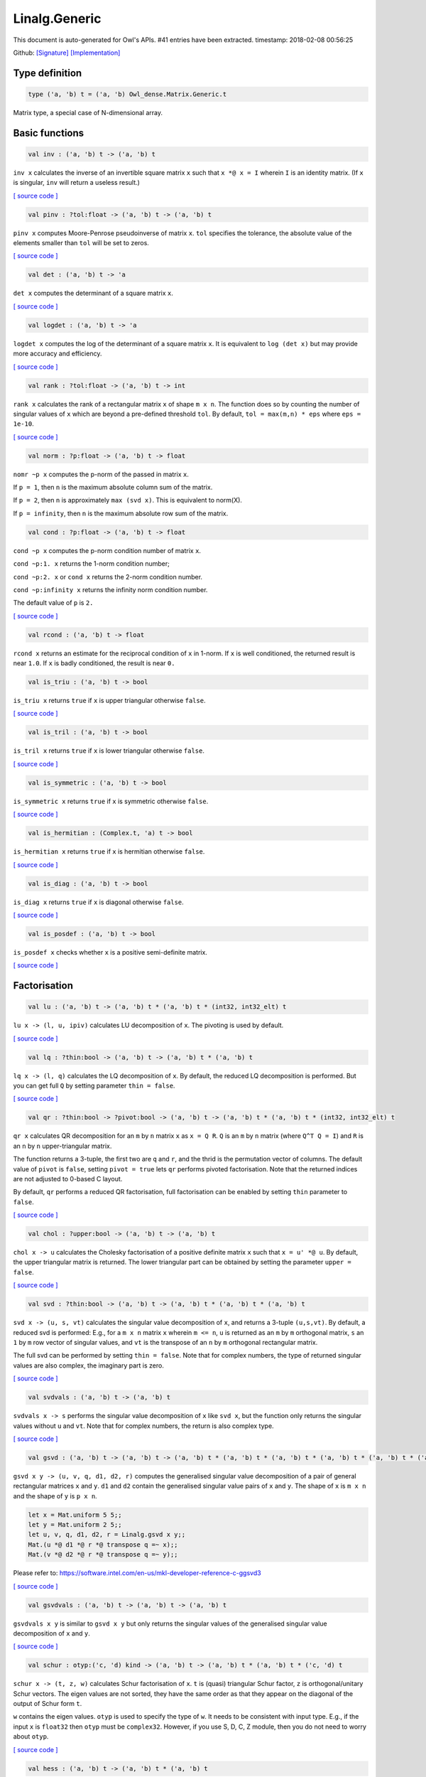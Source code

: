 Linalg.Generic
===============================================================================

This document is auto-generated for Owl's APIs.
#41 entries have been extracted.
timestamp: 2018-02-08 00:56:25

Github:
`[Signature] <https://github.com/ryanrhymes/owl/tree/master/src/owl/linalg/owl_linalg_generic.mli>`_ 
`[Implementation] <https://github.com/ryanrhymes/owl/tree/master/src/owl/linalg/owl_linalg_generic.ml>`_



Type definition
-------------------------------------------------------------------------------



.. code-block:: ocaml

  type ('a, 'b) t = ('a, 'b) Owl_dense.Matrix.Generic.t
    

Matrix type, a special case of N-dimensional array.

Basic functions
-------------------------------------------------------------------------------



.. code-block:: ocaml

  val inv : ('a, 'b) t -> ('a, 'b) t

``inv x`` calculates the inverse of an invertible square matrix ``x``
such that ``x *@ x = I`` wherein ``I`` is an identity matrix.  (If ``x``
is singular, ``inv`` will return a useless result.)

`[ source code ] <https://github.com/ryanrhymes/owl/blob/master/src/owl/linalg/owl_linalg_generic.ml#L40>`__



.. code-block:: ocaml

  val pinv : ?tol:float -> ('a, 'b) t -> ('a, 'b) t

``pinv x`` computes Moore-Penrose pseudoinverse of matrix ``x``. ``tol`` specifies
the tolerance, the absolute value of the elements smaller than ``tol`` will be
set to zeros.

`[ source code ] <https://github.com/ryanrhymes/owl/blob/master/src/owl/linalg/owl_linalg_generic.ml#L624>`__



.. code-block:: ocaml

  val det : ('a, 'b) t -> 'a

``det x`` computes the determinant of a square matrix ``x``.

`[ source code ] <https://github.com/ryanrhymes/owl/blob/master/src/owl/linalg/owl_linalg_generic.ml#L46>`__



.. code-block:: ocaml

  val logdet : ('a, 'b) t -> 'a

``logdet x`` computes the log of the determinant of a square matrix ``x``. It is
equivalent to ``log (det x)`` but may provide more accuracy and efficiency.

`[ source code ] <https://github.com/ryanrhymes/owl/blob/master/src/owl/linalg/owl_linalg_generic.ml#L69>`__



.. code-block:: ocaml

  val rank : ?tol:float -> ('a, 'b) t -> int

``rank x`` calculates the rank of a rectangular matrix ``x`` of shape ``m x n``.
The function does so by counting the number of singular values of ``x`` which
are beyond a pre-defined threshold ``tol``. By default, ``tol = max(m,n) * eps``
where ``eps = 1e-10``.

`[ source code ] <https://github.com/ryanrhymes/owl/blob/master/src/owl/linalg/owl_linalg_generic.ml#L229>`__



.. code-block:: ocaml

  val norm : ?p:float -> ('a, 'b) t -> float

``nomr ~p x`` computes the p-norm of the passed in matrix ``x``.

If ``p = 1``, then ``n`` is the maximum absolute column sum of the matrix.

If ``p = 2``, then ``n`` is approximately ``max (svd x)``. This is equivalent to norm(X).

If ``p = infinity``, then ``n`` is the maximum absolute row sum of the matrix.

.. code-block:: ocaml

  val cond : ?p:float -> ('a, 'b) t -> float

``cond ~p x`` computes the p-norm condition number of matrix ``x``.

``cond ~p:1. x`` returns the 1-norm condition number;

``cond ~p:2. x`` or ``cond x`` returns the 2-norm condition number.

``cond ~p:infinity x`` returns the infinity norm condition number.

The default value of ``p`` is ``2.``

`[ source code ] <https://github.com/ryanrhymes/owl/blob/master/src/owl/linalg/owl_linalg_generic.ml#L531>`__



.. code-block:: ocaml

  val rcond : ('a, 'b) t -> float

``rcond x`` returns an estimate for the reciprocal condition of ``x`` in 1-norm.
If ``x`` is well conditioned, the returned result is near ``1.0``. If ``x`` is badly
conditioned, the result is near ``0.``

.. code-block:: ocaml

  val is_triu : ('a, 'b) t -> bool

``is_triu x`` returns ``true`` if ``x`` is upper triangular otherwise ``false``.

`[ source code ] <https://github.com/ryanrhymes/owl/blob/master/src/owl/linalg/owl_linalg_generic.ml#L431>`__



.. code-block:: ocaml

  val is_tril : ('a, 'b) t -> bool

``is_tril x`` returns ``true`` if ``x`` is lower triangular otherwise ``false``.

`[ source code ] <https://github.com/ryanrhymes/owl/blob/master/src/owl/linalg/owl_linalg_generic.ml#L445>`__



.. code-block:: ocaml

  val is_symmetric : ('a, 'b) t -> bool

``is_symmetric x`` returns ``true`` if ``x`` is symmetric otherwise ``false``.

`[ source code ] <https://github.com/ryanrhymes/owl/blob/master/src/owl/linalg/owl_linalg_generic.ml#L459>`__



.. code-block:: ocaml

  val is_hermitian : (Complex.t, 'a) t -> bool

``is_hermitian x`` returns ``true`` if ``x`` is hermitian otherwise ``false``.

`[ source code ] <https://github.com/ryanrhymes/owl/blob/master/src/owl/linalg/owl_linalg_generic.ml#L476>`__



.. code-block:: ocaml

  val is_diag : ('a, 'b) t -> bool

``is_diag x`` returns ``true`` if ``x`` is diagonal otherwise ``false``.

`[ source code ] <https://github.com/ryanrhymes/owl/blob/master/src/owl/linalg/owl_linalg_generic.ml#L493>`__



.. code-block:: ocaml

  val is_posdef : ('a, 'b) t -> bool

``is_posdef x`` checks whether ``x`` is a positive semi-definite matrix.

`[ source code ] <https://github.com/ryanrhymes/owl/blob/master/src/owl/linalg/owl_linalg_generic.ml#L496>`__



Factorisation
-------------------------------------------------------------------------------



.. code-block:: ocaml

  val lu : ('a, 'b) t -> ('a, 'b) t * ('a, 'b) t * (int32, int32_elt) t

``lu x -> (l, u, ipiv)`` calculates LU decomposition of ``x``. The pivoting is
used by default.

`[ source code ] <https://github.com/ryanrhymes/owl/blob/master/src/owl/linalg/owl_linalg_generic.ml#L18>`__



.. code-block:: ocaml

  val lq : ?thin:bool -> ('a, 'b) t -> ('a, 'b) t * ('a, 'b) t

``lq x -> (l, q)`` calculates the LQ decomposition of ``x``. By default, the
reduced LQ decomposition is performed. But you can get full ``Q`` by setting
parameter ``thin = false``.

`[ source code ] <https://github.com/ryanrhymes/owl/blob/master/src/owl/linalg/owl_linalg_generic.ml#L161>`__



.. code-block:: ocaml

  val qr : ?thin:bool -> ?pivot:bool -> ('a, 'b) t -> ('a, 'b) t * ('a, 'b) t * (int32, int32_elt) t

``qr x`` calculates QR decomposition for an ``m`` by ``n`` matrix ``x`` as
``x = Q R``. ``Q`` is an ``m`` by ``n`` matrix (where ``Q^T Q = I``) and ``R`` is
an ``n`` by ``n`` upper-triangular matrix.

The function returns a 3-tuple, the first two are ``q`` and ``r``, and the thrid
is the permutation vector of columns. The default value of ``pivot`` is ``false``,
setting ``pivot = true`` lets ``qr`` performs pivoted factorisation. Note that
the returned indices are not adjusted to 0-based C layout.

By default, ``qr`` performs a reduced QR factorisation, full factorisation can
be enabled by setting ``thin`` parameter to ``false``.

`[ source code ] <https://github.com/ryanrhymes/owl/blob/master/src/owl/linalg/owl_linalg_generic.ml#L109>`__



.. code-block:: ocaml

  val chol : ?upper:bool -> ('a, 'b) t -> ('a, 'b) t

``chol x -> u`` calculates the Cholesky factorisation of a positive definite
matrix ``x`` such that ``x = u' *@ u``. By default, the upper triangular matrix
is returned. The lower triangular part can be obtained by setting the
parameter ``upper = false``.

`[ source code ] <https://github.com/ryanrhymes/owl/blob/master/src/owl/linalg/owl_linalg_generic.ml#L259>`__



.. code-block:: ocaml

  val svd : ?thin:bool -> ('a, 'b) t -> ('a, 'b) t * ('a, 'b) t * ('a, 'b) t

``svd x -> (u, s, vt)`` calculates the singular value decomposition of ``x``,
and returns a 3-tuple ``(u,s,vt)``. By default, a reduced svd is performed:
E.g., for a ``m x n`` matrix ``x`` wherein ``m <= n``, ``u`` is returned as an ``m`` by
``m`` orthogonal matrix, ``s`` an ``1`` by ``m`` row vector of singular values, and
``vt`` is the transpose of an ``n`` by ``m`` orthogonal rectangular matrix.

The full svd can be performed by setting ``thin = false``. Note that for complex
numbers, the type of returned singular values are also complex, the imaginary
part is zero.

`[ source code ] <https://github.com/ryanrhymes/owl/blob/master/src/owl/linalg/owl_linalg_generic.ml#L186>`__



.. code-block:: ocaml

  val svdvals : ('a, 'b) t -> ('a, 'b) t

``svdvals x -> s`` performs the singular value decomposition of ``x`` like
``svd x``, but the function only returns the singular values without ``u`` and
``vt``. Note that for complex numbers, the return is also complex type.

`[ source code ] <https://github.com/ryanrhymes/owl/blob/master/src/owl/linalg/owl_linalg_generic.ml#L196>`__



.. code-block:: ocaml

  val gsvd : ('a, 'b) t -> ('a, 'b) t -> ('a, 'b) t * ('a, 'b) t * ('a, 'b) t * ('a, 'b) t * ('a, 'b) t * ('a, 'b) t

``gsvd x y -> (u, v, q, d1, d2, r)`` computes the generalised singular value
decomposition of a pair of general rectangular matrices ``x`` and ``y``. ``d1`` and
``d2`` contain the generalised singular value pairs of ``x`` and ``y``. The shape
of ``x`` is ``m x n`` and the shape of ``y`` is ``p x n``.

.. code-block:: ocaml

  let x = Mat.uniform 5 5;;
  let y = Mat.uniform 2 5;;
  let u, v, q, d1, d2, r = Linalg.gsvd x y;;
  Mat.(u *@ d1 *@ r *@ transpose q =~ x);;
  Mat.(v *@ d2 *@ r *@ transpose q =~ y);;

Please refer to:
https://software.intel.com/en-us/mkl-developer-reference-c-ggsvd3

`[ source code ] <https://github.com/ryanrhymes/owl/blob/master/src/owl/linalg/owl_linalg_generic.ml#L202>`__



.. code-block:: ocaml

  val gsvdvals : ('a, 'b) t -> ('a, 'b) t -> ('a, 'b) t

``gsvdvals x y`` is similar to ``gsvd x y`` but only returns the singular
values of the generalised singular value decomposition of ``x`` and ``y``.

`[ source code ] <https://github.com/ryanrhymes/owl/blob/master/src/owl/linalg/owl_linalg_generic.ml#L218>`__



.. code-block:: ocaml

  val schur : otyp:('c, 'd) kind -> ('a, 'b) t -> ('a, 'b) t * ('a, 'b) t * ('c, 'd) t

``schur x -> (t, z, w)`` calculates Schur factorisation of ``x``. ``t`` is
(quasi) triangular Schur factor, ``z`` is orthogonal/unitary Schur vectors. The
eigen values are not sorted, they have the same order as that they appear on
the diagonal of the output of Schur form ``t``.

``w`` contains the eigen values. ``otyp`` is used to specify the type of ``w``. It
needs to be consistent with input type. E.g., if the input ``x`` is ``float32``
then ``otyp`` must be ``complex32``. However, if you use S, D, C, Z module, then
you do not need to worry about ``otyp``.

`[ source code ] <https://github.com/ryanrhymes/owl/blob/master/src/owl/linalg/owl_linalg_generic.ml#L266>`__



.. code-block:: ocaml

  val hess : ('a, 'b) t -> ('a, 'b) t * ('a, 'b) t

``hess x -> (h, q)`` calculates the Hessenberg form of a given matrix ``x``.
Both Hessenberg matrix ``h`` and unitary matrix ``q`` is returned, such that
``x = q *@ h *@ (transpose q)``.

`[ source code ] <https://github.com/ryanrhymes/owl/blob/master/src/owl/linalg/owl_linalg_generic.ml#L390>`__



Eigenvalues & eigenvectors
-------------------------------------------------------------------------------



.. code-block:: ocaml

  val eig : ?permute:bool -> ?scale:bool -> otyp:('a, 'b) kind -> ('c, 'd) t -> ('a, 'b) t * ('a, 'b) t

``eig x -> v, w`` computes the right eigenvectors ``v`` and eigenvalues ``w``
of an arbitrary square matrix ``x``. The eigenvectors are column vectors in
``v``, their corresponding eigenvalues have the same order in ``w`` as that in
``v``.

Note that ``otyp`` specifies the complex type of the output, but you do not
need worry about this parameter if you use S, D, C, Z modules in Linalg.

`[ source code ] <https://github.com/ryanrhymes/owl/blob/master/src/owl/linalg/owl_linalg_generic.ml#L285>`__



.. code-block:: ocaml

  val eigvals : ?permute:bool -> ?scale:bool -> otyp:('a, 'b) kind -> ('c, 'd) t -> ('a, 'b) t

``eigvals x -> w`` is similar to ``eig`` but only computes the eigenvalues of
an arbitrary square matrix ``x``.

`[ source code ] <https://github.com/ryanrhymes/owl/blob/master/src/owl/linalg/owl_linalg_generic.ml#L353>`__



Linear system of equations
-------------------------------------------------------------------------------



.. code-block:: ocaml

  val null : ('a, 'b) t -> ('a, 'b) t

``null a -> x`` computes an orthonormal basis ``x`` for the null space of ``a``
obtained from the singular value decomposition. Namely, ``a *@ x`` has
negligible elements, ``M.col_num x`` is the nullity of ``a``, and
``transpose x *@ x = I``.

`[ source code ] <https://github.com/ryanrhymes/owl/blob/master/src/owl/linalg/owl_linalg_generic.ml#L555>`__



.. code-block:: ocaml

  val linsolve : ?trans:bool -> ('a, 'b) t -> ('a, 'b) t -> ('a, 'b) t

``linsolve a b -> x`` solves a linear system of equations ``A * x = b``. The
function uses LU factorisation with partial pivoting when ``a`` is square and
QR factorisation with column pivoting otherwise. The number of rows of ``a``
must equal the number of rows of ``b``.

By default, ``trans = false`` indicates no transpose. If ``trans = true``, then
function will solve ``A^T * x = b`` for real matrices; ``A^H * x = b`` for
complex matrices.

`[ source code ] <https://github.com/ryanrhymes/owl/blob/master/src/owl/linalg/owl_linalg_generic.ml#L583>`__



.. code-block:: ocaml

  val linreg : ('a, 'b) t -> ('a, 'b) t -> 'a * 'a

``linreg x y -> (a, b)`` solves ``y = a + b*x`` using Ordinary Least Squares.

`[ source code ] <https://github.com/ryanrhymes/owl/blob/master/src/owl/linalg/owl_linalg_generic.ml#L607>`__



Low-level factorisation functions
-------------------------------------------------------------------------------



.. code-block:: ocaml

  val lufact : ('a, 'b) t -> ('a, 'b) t * (int32, int32_elt) t

``lufact x -> (a, ipiv)`` calculates LU factorisation with pivot of a general
matrix ``x``.

`[ source code ] <https://github.com/ryanrhymes/owl/blob/master/src/owl/linalg/owl_linalg_generic.ml#L35>`__



.. code-block:: ocaml

  val qrfact : ?pivot:bool -> ('a, 'b) t -> ('a, 'b) t * ('a, 'b) t * (int32, int32_elt) t

``qrfact x -> (a, tau, jpvt)`` calculates QR factorisation of a general
matrix ``x``.

`[ source code ] <https://github.com/ryanrhymes/owl/blob/master/src/owl/linalg/owl_linalg_generic.ml#L138>`__



.. code-block:: ocaml

  val bkfact : ?upper:bool -> ?symmetric:bool -> ?rook:bool -> ('a, 'b) t -> ('a, 'b) t * (int32, int32_elt) t

``bk x -> (a, ipiv)`` calculates Bunch-Kaufman factorisation of ``x``.
If ``symmetric = true`` then ``x`` is symmetric, if ``symmetric = false`` then ``x``
is hermitian. If ``rook = true`` the function performs bounded Bunch-Kaufman
("rook") diagonal pivoting method, if ``rook = false`` then Bunch-Kaufman
diagonal pivoting method is used. ``a`` contains details of the block-diagonal
matrix ``d`` and the multipliers used to obtain the factor ``u`` (or ``l``).

The ``upper`` indicates whether the upper or lower triangular part of ``x`` is
stored and how ``x`` is factored. If ``upper = true`` then upper triangular part
is stored: ``x = u*d*u'`` else ``x = l*d*l'``.

For ``ipiv``, it indicates the details of the interchanges and the block
structure of ``d``. Please refer to the function ``sytrf``, ``hetrf`` in MKL
documentation for more details.

`[ source code ] <https://github.com/ryanrhymes/owl/blob/master/src/owl/linalg/owl_linalg_generic.ml#L403>`__



Helper functions
-------------------------------------------------------------------------------



.. code-block:: ocaml

  val peakflops : ?n:int -> unit -> float

``peakflops ()`` returns the peak number of float point operations using
``Owl_cblas.dgemm`` function. The default matrix size is ``2000 x 2000``, but you
can change this by setting ``n`` to other numbers as you like.

`[ source code ] <https://github.com/ryanrhymes/owl/blob/master/src/owl/linalg/owl_linalg_generic.ml#L645>`__



